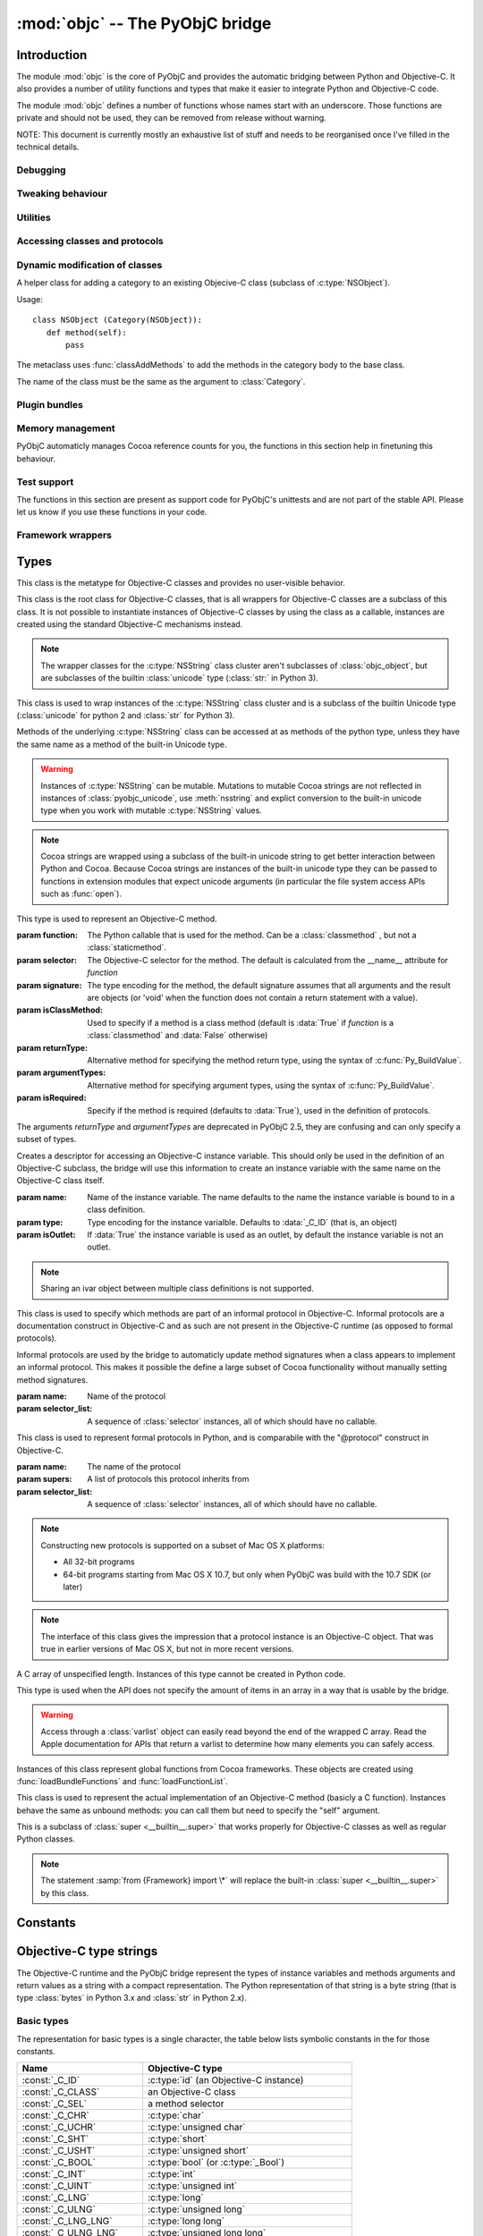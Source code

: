 :mod:`objc` -- The PyObjC bridge
================================

.. module:: objc
   :platform: MacOS X
   :synopsis: The PyObjC bridge

.. moduleauthor:: Ronald Oussoren <ronaldoussoren@mac.com>

.. todo::

   This document is too long and needs to be split.


Introduction
------------

The module :mod:`objc` is the core of PyObjC and provides the automatic 
bridging between Python and Objective-C. It also provides a number of
utility functions and types that make it easier to integrate Python
and Objective-C code.

The module :mod:`objc` defines a number of functions whose names start with
an underscore. Those functions are private and should not be used, they can
be removed from release without warning.

NOTE: This document is currently mostly an exhaustive list of stuff and 
needs to be reorganised once I've filled in the technical details. 

Debugging
.........

.. function:: setVerbose(yesOrNo)

   When the argument is :const:`True` the bridge will log more information.

   This currently results in output on the standard error stream whenever
   an exception is translated from Python to Objective-C.


.. function:: getVerbose()

   Returns the current value of the verbose flag.


Tweaking behaviour
..................

.. function:: setUseKVOForSetattr

   Sets the default value for the *__useKVO__* attribute on
   classes defined after this call. Returns the previous value.

   When the *__useKVO__* attribute of a class is true instances
   of the class will generate Key-Value Observation notifications when
   setting attributes from Python.

.. function:: setHideProtected(yesOrNo)

   When the argument is :const:`True` protected methods of an Objective-C
   class will not be included in the output of :func:`dir`. Protected methods
   are those whose selector starts with an underscore.

   This option is on by default.

.. function:: setStrBridgeEnabled(yesOrNo)

   If *yesOrNo* is true instances of :class:`str` are bridged
   as NSString instances, otherwise bridging issues a :data:`PyObjCStrBridgeWarning`
   warning and still bridges as an NSString instances.

   By default PyObjC behaves as if ``setStrBridgeEnabled(True)`` was called.

   .. note::
   
      This function is not available in Python 3.x

   .. note::

      Setting this option to false is discouraged and is mostly usefull when porting
      to Python 3.

.. function:: getStrBridgeEnabled

   Returns :data:`True` if the str bridge is enabled and :data:`False` when it is
   not.

   .. note::
   
      This function is not available in Python 3.x


Utilities
..........

.. function:: allocateBuffer(size)

   Returns a writable buffer object of *size* bytes.

.. function:: CFToObject

   Converts an object from the standard library :mod:`CF` module to a
   PyObjC wrapper for the same CoreFoundation object. Raises an exception
   when the conversion fails. 

   .. deprecated:: 2.4
      part of support for the CF module in the python 2 std. library, 
      will be removed in PyObjC 3.0.

   .. note::
      this function is not available for Python 3.


.. function:: ObjectToCF

   Converts a PyObjC wrapper for a CoreFoundation object to an object from the standard 
   library :mod:`CF` module for the same CoreFoundation object. Raises an exception
   when the conversion fails. 

   .. deprecated:: 2.4
      part of support for the CF module in the python 2 std. library, 
      will be removed in PyObjC 3.0.

   .. note::
      this function is not available for Python 3.



Accessing classes and protocols
...............................

.. function:: lookUpClass(classname)

   :param classname: the name of an Objective-C class
   :type classname: string
   :return: the named Objective-C class
   :raise: :exc:`objc.nosuchclass_error` when the class does not exist


.. function:: getClassList()

   :return: a list of a classes known to the Objective-C runtime


.. function:: protocolsForClass(cls)

   Returns a list of Protocol objects that the class claims to 
   implement directly. The *cls* object must a subclass of NSObject.

.. function:: protocolsForProcess

   Returns a list of all Protocol objects known to the Objective-C
   runtime.

.. function:: propertiesForClass(objcClass)

   :type objcClass: an Objective-C class or formal protocol
   :return: a list of properties from the Objective-C runtime

   The return value is a list with information about
   properties on this class or protocol from the Objective-C runtime. This
   does not include properties superclasses.

   Every entry in the list is dictionary with the following keys:

   ============= =============================================================
   Key           Description
   ============= =============================================================
   *name*        Name of the property (a string)
   ------------- -------------------------------------------------------------
   *raw_attr*    Raw value of the attribute string (a byte string)
   ------------- -------------------------------------------------------------
   *typestr*     The type string for this attribute (a byte string)
   ------------- -------------------------------------------------------------
   *classname*   When the type string is ``objc._C_ID`` this is the
                 name of the Objective-C class (a string).
   ------------- -------------------------------------------------------------
   *readonly*    True iff the property is read-only (bool)
   ------------- -------------------------------------------------------------
   *copy*        True iff the property is copying the value (bool)
   ------------- -------------------------------------------------------------
   *retain*      True iff the property is retaining the value (bool)
   ------------- -------------------------------------------------------------
   *nonatomic*   True iff the property is not atomic (bool)
   ------------- -------------------------------------------------------------
   *dynamic*     True iff the property is dynamic (bool)
   ------------- -------------------------------------------------------------
   *weak*        True iff the property is weak (bool)
   ------------- -------------------------------------------------------------
   *collectable* True iff the property is collectable (bool)
   ------------- -------------------------------------------------------------
   *getter*      Non-standard selector for the getter method (a byte string)
   ------------- -------------------------------------------------------------
   *setter*      Non-standard selector for the setter method (a byte string)
   ============= =============================================================

   All values but *name* and *raw_attr* are optional. The other attributes
   contain a decoded version of the *raw_attr* value. The boolean attributes
   should be interpreted as :data:`False` when the aren't present.

   The documentation for the Objective-C runtime contains more information about
   property definitions.

   This function only returns information about properties as they are defined
   in the Objective-C runtime, that is using ``@property`` definitions in an
   Objective-C interface. Not all properties as they are commonly used  in
   Objective-C are defined using that syntax, especially properties in classes
   that were introduced before MacOSX 10.5.

   This function always returns an empty list on MacOS X 10.4.

   .. versionadded:: 2.3

.. function:: listInstanceVariables(classOrInstance)

   Returns a list of information about all instance variables for
   a class or instance. *ClassOrInstance* must be a subclass of NSObject,
   or an instance of such a class.

   The elements of the list are tuples with two elements: a string with
   the name of the instance variable and a byte string with the type encoding
   of the instance variable.

.. function:: getInstanceVariable(object, name)

   Returns the value of the instance variable *name*. 

   .. warning:: 

      Direct access of instance variables should only be used as a debugging
      tool and could negatively affect the invariants that a class tries to
      maintain.

.. function:: setInstanceVariable(object, name, value[ ,updateRefCounts])

   Set the value of instance variable *name* to *value*. When the instance variable
   type encoding is :data:`objc._C_ID` *updateRefCounts* must be specified and tells
   whether or not the retainCount of the old and new values are updated.

   .. warning:: 

      Direct access of instance variables should only be used as a debugging
      tool and could negatively affect the invariants that a class tries to
      maintain.


.. function:: protocolNamed(name)

   Returns a Protocol object for the named protocol. Raises :exc:`ProtocolError`
   when the protocol does not exist.

   This is the equivalent of ``@protocol(name)`` in Objective-C.

.. exception:: ProtocolError

   Raised by :func:`protocolNamed` when looking up a protocol that does not
   exist.


Dynamic modification of classes
...............................

.. function:: classAddMethods(cls, methods)

   Add a sequence of methods to the given class. 
   
   The effect is simular to how categories work in Objective-C. If the class
   already implements a method that is defined in *methods* the existing
   implementation is replaced by the new one.

   The objects in *methods* should be one of:

   * :class:`selector` instances with a callable (that is, the first argument
     to :class:`selector` must not be :data:`None`).

   * :class:`classmethod` or :class:`staticmethod` instances that wrap a
     function object.

   * functions

   * unbound methods

   For the last two the method selector is calculated using the regular
   algoritm for this (e.g. as if ``selector(item)`` was called). The last
   two are instance methods by default, but automaticly made class methods
   when the class (or a superclass) has a class method with the same
   selector.

.. function:: classAddMethod(cls, name, method)

   Adds function *method* as selector *name* to the given class. When *method*
   is a selector the signature and class-method-ness are copied from the selector.

   .. note::

      Adding a selector that's defined in Objective-C to another class will raise
      an exception.

.. class:: Category

   A helper class for adding a category to an existing Objecive-C class (subclass
   of :c:type:`NSObject`).

   Usage::

       class NSObject (Category(NSObject)):
          def method(self):
              pass

   The metaclass uses :func:`classAddMethods` to add the methods in the category
   body to the base class.
   
   The name of the class must be the same as the argument to :class:`Category`.


Plugin bundles
..............


.. function:: currentBundle

   During module initialization this function returns an NSBundle object for
   the current bundle. This works for application as well as plug-ins created 
   using `py2app <http://packages.python.org/py2app>`_.

   After module initialization use ``NSBundle.bundleForClass_(ClassInYourBundle)``
   to get the bundle.

.. function:: registerPlugin(pluginName)

   .. deprecated:: 2.3
      use :func:`currentBundle` instead

   Register the current py2app plugin by named and return its bundle.

.. function:: pluginBundle(pluginName)

   .. deprecated:: 2.3
      use :func:`currentBundle` instead

   Return the main bundle for a named plugin. This should only be used
   after it has been register with :func:`registerPlugin`.



Memory management
.................

PyObjC automaticly manages Cocoa reference counts for you, the functions 
in this section help in finetuning this behaviour.

.. function:: recycleAutoreleasePool()

   Flush the NSAutoreleasePool that PyObjC creates on import. Use this
   before entering the application main loop when you do a lot of work
   before starting the main loop.

.. function:: removeAutoreleasePool()

   Use this in plugin bundles to remove the release pool that PyObjC creates
   on import. In plugins this pool will interact in unwanted ways with the
   embedding application.


Test support
............

The functions in this section are present as support code for PyObjC's 
unittests and are not part of the stable API. Please let us know if you
use these functions in your code.

.. function:: splitSignature(typestring)

   Split an encoded Objective-C signature string into the
   encoding strings for seperate types.

   :param typestring: an encoded method signature (byte string)
   :return: list of type signatures
   :type typestring: byte string
   :rtype: list of byte strings


.. function:: splitStructSignature(typestring)

   Returns (structname, fields). *Structname* is a string or :data:`None` and
   *fields* is a list of (name, typestr) values. The *name* is a string or
   :data:`None` and the *typestr* is a byte string.

   Raises :exc:`ValueError` when the type is not the type string for a struct
   type.


.. function:: repythonify(object [, type])

   Internal API for converting an object to a given Objetive-C type
   and converting it back again.


Framework wrappers
..................

.. function:: pyobjc_id(obj)

   Returns the address of the underlying object as an integer.

   .. note::

      This is basicly the same as :func:`id`, but for the Objective-C 
      object wrapped by PyObjC instead of python objects.

.. function:: loadBundle(module_name, module_globals [, bundle_path [, bundle_identifier[, scan_classes]]])

   Load the bundle specified by *bundle_path* or *bundle_identifier* and add the classes
   in the bundle to *module_globals*. The classes are not added to the *module_globals* when
   *scan_classes* is :data:`False` (it defaults to :data:`True`).

   If both a *bundle_path* and *bundle_identifier* are specified the function first tries
   to locate the bundle using the identifier and then using the path.

   When *bundle_identifier* is specified the bundle is located using ``[NSBundle +bundleWithIdentifier:]``,
   and when *bundle_path* is specified the bundle is located using ``[NSBundle +bundleWithPath:]``.

   .. note::

      *bundle_path* must be an absolute path.

   .. note::
      
      The current implementation loads *all* Objective-C classes into *module_globals*, as
      testing if a class is located in a specific bundle is fairly expensive and slowed down
      application initialization too much.

   
.. function:: registerCFSignature(name, encoding, typeId[, tollfreeName])

   Register a CoreFoundation based type with the bridge. If *tollfreeName* is specified
   the type is tollfree bridged to that Objective-C class. 

   The value of *typeId* is :data:`None` for tollfree bridged types, and the result
   of the "GetTypeID" function for the type for other types.

   Returns the class object for the registerd type.


.. function:: loadBundleVariables(bundle, module_globals, variableInfo[, skip_undefined])

   Loads a list of global variables (constants) from a bundle and adds proxy objects for
   them to the *module_globals* dictionary. If *skip_undefined* is :data:`True` (the default)
   the function will skip entries that don't refer to existing variables, otherwise it 
   raises an :exc:`error` exception for these variables.

   *variableInfo* is a sequence of variable descriptions. Every description is a tuple
   of two elements: the variable name (a string) and the type encoding for the variable
   (a byte string).


.. function:: loadSpecialVar(bundle, module_globals, typeid, name[, skip_undefined])

   This function loads a global variable from a bundle and adds it to the *module_globals*
   dictionary. The variable should be a CoreFoundation based type, with a value that 
   is not a valid pointer.

   If *skip_undefined* is :data:`True` (the default) the function won't raise and exception
   when the variable is not present. Otherwise the function will raise an :exc:`error` exception.


.. function:: loadBundleFunctions(bundle, module_globals, functionInfo[, skip_undefined])

   Loads a list of functions from a bundle and adds proxy objects for
   them to the *module_globals* dictionary. If *skip_undefined* is :data:`True` (the default)
   the function will skip entries that don't refer to existing functions, otherwise it 
   raises an :exc:`error` exception for these functions.

   *functionInfo* is a sequence of function descriptions. Every description is a tuple
   of two or four elements: the function name (a string) and signature (a byte string) and 
   optionally a value for the "\__doc__" attribute and a metadata dictionary.


.. function:: loadFunctionList(list, module_globals, functionInfo[, skip_undefined])

   Simular to :func:`loadBundleFunctions`, but loads the functions from *list* instead
   of a bundle.

   *List* should be a capsule object with tag "objc.__inline__" and the value should
   be a pointer to an array of structs with the following definition:

   .. sourcecode:: objective-c

      struct function {
          char*  name;
          void   (*function)(void);
      };

   ..  x*

   The last item in the array must have a :c:data:`NULL` pointer in the name field.


.. function:: createOpaquePointerType(name, typestr, doc)

   Return a wrapper type for opaque pointers ("handles") of a given type. 
   The type will be registered with the bridge and will be used to wrap 
   values with the given type signature.

.. function:: createStructType(name, typestr, fieldnames, doc[, pack])

   Create a type to wrap structs with a given name and type signature, this
   type will be used by the bridge to convert values of this structure to Python.

   This also adds a class method named *name* to :class:`objc.ivar`. This class
   method creates a new instance variable with the struct type as its type.

   * *name* is a string with the name of the structure, for example "NSPoint".

   * *typestr* is the encoded type of the structure and can optionally 
     contain embedded field names

   * *fieldnames* is a list with the field names, the value can be :data:`None`
     when the *typestr* contains embedded field names.

   * *doc* is the value of \__doc__ for the new type

   * *pack* can be used to specify the value of "#pragma pack" for the structure
     (default is to use the default platform packing for structures).


   The created type behaves itself simular to a mutable :func:`namedtuple <collections.namedtuple>`,
   that is items can be accessed both using attribute access and using the sequence interface.

   An example::

      Point = objc.createStructType("Point", b"{Point=dd}", ["x", "y"])

      p = Point(3.0, 4.0)

      # Set the X field in two ways:
      p.x = 5
      p[0] = 6

   The generated type als has a number of methods:

   * *_asdict()*:  Returns a dict that maps from field names to attribute values

   * *_replace(**kwds)*: Return a copy of the struct and replace attribute values with values from the keyword arguments

   * *copy()*: Return a copy of the struct. If an attribute is another struct that attribute gets copied as well, other attributes
     are not copied. That is, struct types are deep copied other types are shallow copied.

   And the following attributes are present:

   * *_fields*: A list of field names

   * *__typestr__*: The Objective-C type encoding for the struct (without embedded field names)


   .. versionchanged:: 2.5
      The function creates a class method on :class:`objc.ivar`.

   .. versionchanged:: 2.5
      The type now implements the "_asdict" and "_replace" methods that
      are also present on :func:`collections.namedtuple` types. The
      attribute "_fields" was added as well.

.. function:: registerStructAlias(typestr, structType)

   Tell the brige that structures with encoding *typestr* should also be 
   coverted to Python using *structType* (a type created using :func:`createStructType`).

   .. deprecated:: 2.5
      Use :func:`createStructAlias` instead.

.. function:: createStructAlias(name, typestr, structType)

   Tell the brige that structures with encoding *typestr* should also be 
   coverted to Python using *structType* (a type created using 
   :func:`createStructType`).

   This also adds a class method named *name* to :class:`objc.ivar`. This class
   method creates a new instance variable with the struct type as its type.

   .. versionadded: 2.5

.. function:: registerMetaDataForSelector(class\_, selector, metadata)

   Register a metadata structure for the given selector.

   .. todo:: insert reference to metadata documentation

.. function:: registerListType(type)

   Register *type* as a list-like type that will be bridged to Objective-C as an NSArray subclass.


.. function:: registerMappingType(type)

   Register *type* as a dict-like type that will be bridged to Objective-C as an NSDictionary subclass.


.. function:: addConvenienceForSelector(selector, methods)

    Add a list of method to every class that has *selector* as a selector.
    These additional methods are not added to the Objective-C class, but are 
    only visibile in Python code.

    The *methods* argument is a list of tuples (methodname, function).

   .. deprecated:: 2.5

      This function is deprecated, future versions of PyObjC will use a different way
      to initialise classes that will require us to remove this function.


.. function:: addConvenienceForClass(classname, method)

    Add a list of method the named class when that class is initialized, the class
    need not be loaded at the time of this call. These additional methods are not
    added to the Objective-C class, but are only visibile in Python code.

    The *methods* argument is a list of tuples (methodname, function).


.. function:: _setClassSetUpHook

   This is a private hook that is called during the creation of a subclass.

   .. warning:: 
      This hook is not part of the stable API.  

   .. versionadded:: 2.3

.. function:: _setClassExtender

   This is a private hook that's called during the creation of the proxy for
   an Objective-C class.

   .. warning:: 
      This hook is not part of the stable API.
   
   .. versionadded:: 2.2

   .. versionchanged:: 2.3
      In version 2.2 the hook gets called any time the bridge rescans
      a class, in 2.3 the hook only gets called during initial construction
      and has less oportunity to change things.


Types
-----

.. class:: objc_class

   This class is the metatype for Objective-C classes and provides no user-visible
   behavior.

.. class:: objc_object

   This class is the root class for Objective-C classes, that is all wrappers for
   Objective-C classes are a subclass of this class. It is not possible to instantiate
   instances of Objective-C classes by using the class as a callable, instances are
   created using the standard Objective-C mechanisms instead.

   .. data:: pyobjc_ISA

      Read-only property that returns the current Objective-C classes of an object.

   .. data:: pyobjc_instanceMethods

      Read-only property that provides explicit access to just the instance methods
      of an object.

   .. data:: \__block_signature__

      Property with the type signature for calling a block, or :data:`None`.

   .. method:: __cobject__()

      Returns a capsule object with identifier "objc.__object__" and the a reference
      to the Objective-C object as the value.

   .. method:: __reduce__()

      This method ensures that Objective-C objects will not be pickled unless the subclass
      explictly implements the pickle protocol. This is needed because the pickle will
      write an incomplete serialization of Objective-C objects for protocol 2 or later.

   .. note::

      The wrapper classes for the :c:type:`NSString` class cluster aren't subclasses
      of :class:`objc_object`, but are subclasses of the builtin :class:`unicode` type
      (:class:`str:` in Python 3).

.. class:: pyobjc_unicode

   This class is used to wrap instances of the :c:type:`NSString` class cluster and is
   a subclass of the builtin Unicode type (:class:`unicode` for python 2 and :class:`str` 
   for Python 3).

   Methods of the underlying :c:type:`NSString` class can be accessed at as methods
   of the python type, unless they have the same name as a method of the built-in Unicode
   type.

   .. method:: nsstring

      Returns an instance of a subclass of :class:`objc_object` that represents the
      string. This provides full access to the Cocoa string API, but without easy
      interoperability with Python APIs.


   .. warning::

      Instances of :c:type:`NSString` can be mutable. Mutations to mutable Cocoa
      strings are not reflected in instances of :class:`pyobjc_unicode`, use
      :meth:`nsstring` and explict conversion to the built-in unicode type when
      you work with mutable :c:type:`NSString` values.

   .. note::

      Cocoa strings are wrapped using a subclass of the built-in unicode string
      to get better interaction between Python and Cocoa. Because Cocoa strings are
      instances of the built-in unicode type they can be passed to functions in
      extension modules that expect unicode arguments (in particular the file 
      system access APIs such as :func:`open`).


.. class:: selector(function[, selector[, signature[, isClassMethod[, returnType[, argumentTypes[, isRequired]]]]]])

   This type is used to represent an Objective-C method. 

   :param function:  The Python callable that is used for the method. Can be a :class:`classmethod` , but not a :class:`staticmethod`.
   :param selector:  The Objective-C selector for the method. The default is calculated from the \__name__ attribute for *function*
   :param signature: The type encoding for the method, the default signature assumes that all arguments and the result are objects
                     (or 'void' when the function does not contain a return statement with a value).
   :param isClassMethod: Used to specify if a method is a class method (default is :data:`True` if *function* is a :class:`classmethod`
                     and :data:`False` otherwise)
   :param returnType: Alternative method for specifying the method return type, using the syntax of :c:func:`Py_BuildValue`.
   :param argumentTypes: Alternative method for specifying argument types, using the syntax of :c:func:`Py_BuildValue`.
   :param isRequired:    Specify if the method is required (defaults to :data:`True`), used in the definition of protocols.

   The arguments *returnType* and *argumentTypes* are deprecated in PyObjC 2.5, they are confusing and can only specify
   a subset of types.

   .. data:: callable

      Read-only property with access to the underlying callable (the *function* argument to the constructor).

   .. data:: __doc__

      Documentation string for the selector

   .. method:: __metadata__

      Returns a copy of the metadata dictionary for the selector. 

      .. todo:: insert link to metadata description


.. class:: ivar([name[, type[, isOutlet]]])

   Creates a descriptor for accessing an Objective-C instance variable. This should only
   be used in the definition of an Objective-C subclass, the bridge will use this information
   to create an instance variable with the same name on the Objective-C class itself.

   :param name: Name of the instance variable. The name defaults to the name the instance
                variable is bound to in a class definition.

   :param type: Type encoding for the instance varialble. Defaults to :data:`_C_ID` (that is,
                an object)

   :param isOutlet: If :data:`True` the instance variable is used as an outlet, by default
                the instance variable is not an outlet.

   .. note::
      Sharing an ivar object between multiple class definitions is not supported.

   .. seealso::

      Function :func:`IBOutlet`
         Definition of outlets.


.. class:: informal_protocol(name, selector_list)

   This class is used to specify which methods are part of an informal protocol
   in Objective-C. Informal protocols are a documentation construct in Objective-C and
   as such are not present in the Objective-C runtime (as opposed to formal protocols).

   Informal protocols are used by the bridge to automaticly update method signatures when
   a class appears to implement an informal protocol. This makes it possible the define
   a large subset of Cocoa functionality without manually setting method signatures.

   :param name: Name of the protocol
   :param selector_list: A sequence of :class:`selector` instances, all of which should have no callable.

   .. data:: __name__

      Read-only property with the protocol name

   .. data:: selectors

      Read-only property with the sequence of selectors for this protocol


.. class:: formal_protocol(name, supers, selector_list)

   This class is used to represent formal protocols in Python, and is comparabile with the
   "@protocol" construct in Objective-C.

   :param name:     The name of the protocol
   :param supers:   A list of protocols this protocol inherits from
   :param selector_list: A sequence of :class:`selector` instances, all of which should have no callable.

   .. note::

      Constructing new protocols is supported on a subset of Mac OS X platforms:

      * All 32-bit programs

      * 64-bit programs starting from Mac OS X 10.7, but only when PyObjC was build with
        the 10.7 SDK (or later)

   .. data:: __name__

      Read-only property with the name of the protocol

   .. method:: name

      Returns the name of the protocol

   .. method:: conformsTo_(proto)

      Returns :data:`True` if this protocol conforms to protocol *proto*, returns :data:`False` otherwise.

   .. method:: descriptionForInstanceMethod_(selector)

      Returns a tuple with 2 byte strings: the selector name and the type signature for the selector.

      Returns :data:`None` when the selector is not part of the protocol.

   .. method:: descriptionForClassMethod_(selector)

      Returns a tuple with 2 byte strings: the selector name and the type signature for the selector.

      Returns :data:`None` when the selector is not part of the protocol.

   .. method:: instanceMethods()

      Returns a list of instance methods in this protocol.

   .. method:: classMethods()

      Returns a list of instance methods in this protocol.

   .. note::

      The interface of this class gives the impression that a protocol instance is an Objective-C
      object. That was true in earlier versions of Mac OS X, but not in more recent versions.


.. class:: varlist

   A C array of unspecified length. Instances of this type cannot be created in Python code.

   This type is used when the API does not specify the amount of items in an array in a way
   that is usable by the bridge.

   .. warning:: 

      Access through a :class:`varlist` object can easily read beyond the end of the
      wrapped C array.  Read the Apple documentation for APIs that return a varlist to
      determine how many elements you can safely access.

   .. method:: as_tuple(count)

      Returns a tuple containing the first *count* elements of the array.

   .. method:: __getitem__(index)
    
      Returns the value of the *index*-th element of the array. Supports numeric
      indexes as well as slices.

   .. method:: __setitem__(index, value)

      Sets the value of the *index*-th element of the array. Supports numeric
      indexes as well as slices (but assigning to a slice is only possible when
      that does not resize the array).


.. class:: function

   Instances of this class represent global functions from Cocoa frameworks. These
   objects are created using :func:`loadBundleFunctions` and :func:`loadFunctionList`.

   .. data:: __doc__

      Read-only property with the documentation string for the function.

   .. data:: __name__

      Read-only property with the name of the function

   .. data:: __module__

      Read-write property with the module that defined the function

   .. method:: __metadata__

      Returns a copy of the metadata dictionary for the selector. 

      .. todo:: insert link to metadata description


.. class:: IMP

   This class is used to represent the actual implementation of an Objective-C
   method (basicly a C function). Instances behave the same as unbound methods:
   you can call them but need to specify the "self" argument.

   .. data:: isAlloc

      Read-only attribute that specifies if the IMP is an allocator (that is,
      the implementation of "+alloc" or one of its variant)

   .. data:: isClassMethod

      Read-only attribute that specified if the IMP is for a class method.

   .. data:: signature

      Read-only attribute with the type encoding for the IMP.

   .. data:: selector

      Read-only attribute with the selector for the method that this IMP
      is associated with.

   .. data:: __name__

      Alias for :data:`selector`.

   .. method:: __metadata__

      Returns a copy of the metadata dictionary for the selector. 

      .. todo:: insert link to metadata description


.. class:: super

   This is a subclass of :class:`super <__builtin__.super>` that works
   properly for Objective-C classes as well as regular Python classes.

   .. note:: 
   
      The statement :samp:`from {Framework} import \*` will replace the 
      built-in :class:`super <__builtin__.super>` by this class.

Constants
---------

.. data:: nil

   Alias for :const:`None`, for easier translation of existing Objective-C
   code.

.. data:: YES

   Alias for :const:`True`, for easier translation of existing Objective-C
   code.

.. data:: NO

   Alias for :const:`False`, for easier translation of existing Objective-C
   code.

.. data:: NULL

   TODO: add description of pass by reference arguments and the 
   difference between None and NULL

.. data:: MAC_OS_X_VERSION_MAX_ALLOWED

   The value of :c:data:`MAC_OS_X_VERSION_MAX_ALLOWED` when PyObjC was
   compiled.

.. data:: MAC_OS_X_VERSION_MIN_REQUIRED

   The value of :c:data:`MAC_OS_X_VERSION_MIN_REQUIRED` when PyObjC was
   compiled.

.. data:: MAC_OS_X_VERSION_10_N

   There are currently 6 constants of this form, for ``N`` from 1 to 6,
   and these have the same value as the Objective-C constant of the same
   name.
 
.. data:: platform

   This always has the value "MACOSX".



Objective-C type strings
------------------------

The Objective-C runtime and the PyObjC bridge represent the types of
instance variables and methods arguments and return values as a string
with a compact representation. The Python representation of that string is
a byte string (that is type :class:`bytes` in Python 3.x and :class:`str`
in Python 2.x).

Basic types
............

The representation for basic types is a single character, the table below
lists symbolic constants in the for those constants.

======================== =================================================
Name                     Objective-C type
======================== =================================================
:const:`_C_ID`           :c:type:`id` (an Objective-C instance)
------------------------ ------------------------------------------------- 
:const:`_C_CLASS`        an Objective-C class
------------------------ -------------------------------------------------
:const:`_C_SEL`          a method selector
------------------------ -------------------------------------------------
:const:`_C_CHR`          :c:type:`char`
------------------------ -------------------------------------------------
:const:`_C_UCHR`         :c:type:`unsigned char`
------------------------ -------------------------------------------------
:const:`_C_SHT`          :c:type:`short`
------------------------ -------------------------------------------------
:const:`_C_USHT`         :c:type:`unsigned short`
------------------------ -------------------------------------------------
:const:`_C_BOOL`         :c:type:`bool`  (or :c:type:`_Bool`)
------------------------ -------------------------------------------------
:const:`_C_INT`          :c:type:`int`
------------------------ -------------------------------------------------
:const:`_C_UINT`         :c:type:`unsigned int`
------------------------ -------------------------------------------------
:const:`_C_LNG`          :c:type:`long`
------------------------ -------------------------------------------------
:const:`_C_ULNG`         :c:type:`unsigned long`
------------------------ -------------------------------------------------
:const:`_C_LNG_LNG`      :c:type:`long long`
------------------------ -------------------------------------------------
:const:`_C_ULNG_LNG`     :c:type:`unsigned long long`
------------------------ -------------------------------------------------
:const:`_C_FLT`          :c:type:`float`
------------------------ -------------------------------------------------
:const:`_C_DBL`          :c:type:`double`
------------------------ -------------------------------------------------
:const:`_C_VOID`         :c:type:`void`
------------------------ -------------------------------------------------
:const:`_C_UNDEF`        "other" (such a function)
------------------------ -------------------------------------------------
:const:`_C_CHARPTR`      C string (:c:type:`char*`)
------------------------ -------------------------------------------------
:const:`_C_NSBOOL`       :c:type:`BOOL`
------------------------ -------------------------------------------------
:const:`_C_UNICHAR`      :c:type:`UniChar`
------------------------ -------------------------------------------------
:const:`_C_CHAR_AS_TEXT` :c:type:`char` when uses as text or a byte array
------------------------ -------------------------------------------------
:const:`_C_CHAR_AS_INT`  :c:type:`int8_t` (or :c:type:`char` when 
                    used as a number)
======================== =================================================

The values :const:`_C_NSBOOL`, :const:`_C_UNICHAR`, :const:`_C_CHAR_AS_TEXT`
and :const:`_C_CHAR_AS_INT` are inventions of PyObjC and are not used in
the Objective-C runtime.

Complex types
..............

More complex types can be represented using longer type strings: 

* a pointer to some type is :const:`_C_PTR` followed by the type string 
  of the pointed-to type.

* a bitfield in a structure is represented as :const:`_C_BFLD` followed
  by an integer with the number of bits. 
  
  Note that PyObjC cannot convert bitfields at this time.

* a C structure is represented as :const:`_C_STRUCT_B` followed by the
  struct name, followed by :const:`'='`, followed by the encoded types of
  all fields followed by :const:`_C_STRUCT_E`. The field name (including the
  closing equals sign) is optional.

* a C union is represented as :const:`_C_UNION_B` followed by the
  struct name, followed by :const:`'='`, followed by the encoded types of
  all fields followed by :const:`_C_UNION_E`. The field name (including the
  closing equals sign) is optional.

  Note that PyObjC cannot convert C unions at this time.

* a C array is represented as :const:`_C_ARY_B` followed by an integer 
  representing the number of items followed by the encoded element type,
  followed by :const:`_C_ARY_E`.

* The C construct 'const' is mapped to :const:`_C_CONST`, that is a 
  :c:type:`const char*` is represented as :const:`_C_CONST` + :const:`_C_CHARPTR`.

Additional annotations for method and function arguments
........................................................

Method arguments can have prefixes that closer describe their functionality.
Those prefixes are inheritted from Distributed Objects are not used by the
Objective-C runtime, but are used by PyObjC.

* When a pointer argument is an input argument it is prefixed by
  :const:`_C_IN`.

* When a pointer argument is an output argument it is prefixed by
  :const:`_C_OUT`.

* When a pointer argument is an input and output argument it is prefixed 
  by :const:`_C_INOUT`.

* Distributed objects uses the prefix :const:`_C_BYCOPY` to tell that a 
  value should be copied to the other side instead of sending a proxy
  reference. This is not used by PyObjC.

* Distributed objects uses the prefix :const:`_C_ONEWAY` on the method return
  type to tell that the method result is not used and the caller should not
  wait for a result from the other side. This is not used by PyObjC.

When a pointer argument to a function prefixed by :const:`_C_IN`, 
:const:`_C_OUT` or :const:`_C_INOUT` the brige assumes that it is a pass by
reference argument (that is, a pointer to a single value), unless other 
information is provided to the bridge.

TODO: Write how to write Objective-C code to ensure that the right prefixes
are added by the compiler.

Special encoded types
.....................

The table below shows constants for a number of C types that are used 
in Cocoa but are not basic C types.

  ======================= ==============================
  Constant                Objective-C type
  ======================= ==============================
  :const:`_C_CFTYPEID`    :c:type:`CFTypeID`
  ----------------------- ------------------------------
  :const:`_C_NSInteger`   :c:type:`NSInteger`
  ----------------------- ------------------------------
  :const:`_C_NSUInteger`  :c:type:`NSUInteger`
  ----------------------- ------------------------------
  :const:`_C_CFIndex`     :c:type:`CFIndex`
  ----------------------- ------------------------------
  :const:`_C_CGFloat`     :c:type:`CGFloat`
  ----------------------- ------------------------------
  :const:`_sockaddr_type` :c:type:`struct sockaddr`
  ======================= ==============================


Context pointers
----------------

A number of Objective-C APIs have one argument that is a context pointer,
which is a :c:type:`void*`. In Objective-C your can pass a pointer to an
arbitrary value, in Python this must be an integer.

PyObjC provides a :data:`context` object that can be used to allocate
unique integers and map those to objects.

.. function:: context.register(value)

   Add a value to the context registry.

   :param value: An arbitrary object
   :return: A unique integer that's suitable to be used as a context pointer
            (the handle).

.. function:: context.unregister(value):

   Remove an object from the context registery, this object must be have
   been added to the registry before.

   :param value: An object in the context registry

.. function:: context.get(handle)

   Retrieve an object from the registry given the return value from
   :func:`context.register`.


Descriptors
-----------

.. function:: IBOutlet([name])

   Creates an instance variable that can be used as an outlet in 
   Interface Builder. When the name is not specified the bridge will 
   use the name from the class dictionary.

   The code block below defines an instance variable named "button" and
   makes that available as an outlet in Interface Builder.

   .. code-block:: python

      class SomeObject (NSObject):

          button = IBOutlet()

   .. note::

      The IBOutlet function is recognized by Interface Builder when it
      reads Python code.

.. function:: IBAction(function)

   Mark an method as an action for use in Interface Builder.  Raises
   :exc:`TypeError` when the argument is not a function.
   
   Usage:

   .. code-block:: python

      class SomeObject (NSObject):

         @IBAction
         def saveDocument_(self, sender):
             pass

   .. note::

      The IBOutlet decorator is recognized by Interface Builder when it
      reads Python code. Beyond that the decoerator has no effect.

.. function:: instancemethod

   Explicitly mark a method as an instance method. Use this when
   PyObjC incorrectly deduced that a method should be a class method.

   Usage:

   .. code-block:: python

        class SomeObject (NSObject):

           @instancemethod
           def alloc(self): 
               pass

   .. note::

      There is no function named *objc.classmethod*, use 
      :func:`classmethod <__builtin__.classmethod>` to explictly mark a function
      as a class method.


.. function:: accessor

   Use this decorator on the definition of accessor methods to ensure
   that it gets the right method signature in the Objective-C runtime.

   The conventions for accessor names that can be used with Key-Value Coding
   is described in the `Apple documentation for Key-Value Coding`_

   The table below describes the convention for methods for a property named '<property>',
   with a short description and notes. The `Apple documentation for Key-Value Coding`_ 
   contains more information.

   ============================================== =================================== =========================================
   Name                                           Description                         Notes
   ============================================== =================================== =========================================
   <property>                                     Getter for a basic property. 
   ---------------------------------------------- ----------------------------------- -----------------------------------------
   is<Property>                                   Likewise, for a boolean             PyObjC won't automaticly set the
                                                  property.                           correct property type, use
                                                                                      :func:`typeAccessor` instead of
                                                                                      :func:`accessor`.
   ---------------------------------------------- ----------------------------------- -----------------------------------------
   set<Property>_                                 Setter for a basic property
   ---------------------------------------------- ----------------------------------- -----------------------------------------
   countOf<Property>                              Returns the number of
                                                  items in a indexed 
                                                  property, or unordered
                                                  property
   ---------------------------------------------- ----------------------------------- -----------------------------------------
   objectIn<Property>AtIndex\_                    Returns the object at a specific 
                                                  index for an indexed property
   ---------------------------------------------- ----------------------------------- -----------------------------------------
   <property>AtIndexes\_                          Returns an array of                 Don't use this with
                                                  object values at specific           :func:`typedAccessor`.
                                                  indexes for an indexed    
                                                  property. The argument    
                                                  is an :c:type`NSIndexSet`.
   ---------------------------------------------- ----------------------------------- -----------------------------------------
   get<Property>_range_                           Optimized accessor                  Not supported by PyObjC, don't use
   ---------------------------------------------- ----------------------------------- -----------------------------------------
   insertObject_in<Property>AtIndex\_             Add an object to an indexed 
                                                  property at a specific index.
   ---------------------------------------------- ----------------------------------- -----------------------------------------
   insert<Property>_atIndexes_                    Insert the values from a list of    Don't use this with 
                                                  at specific indices. The            :func:`typedAccessor`.
                                                  arguments are an :c:type:`NSArray` 
                                                  and an :c:type:`NSIndexSet`.
   ---------------------------------------------- ----------------------------------- -----------------------------------------
   removeObjectFrom<Property>AtIndex\_            Remove the value
                                                  at a specific index of an
                                                  indexed property.
   ---------------------------------------------- ----------------------------------- -----------------------------------------
   remove<Property>AtIndexes\_                    Remove the values at specific
                                                  indices of an indexed property. The 
                                                  argument is an :c:type`NSIndexSet`.
   ---------------------------------------------- ----------------------------------- -----------------------------------------
   replaceObjectIn<Property>AtIndex_withObject\_  Replace the value at a specific
                                                  index of an indexed property.
   ---------------------------------------------- ----------------------------------- -----------------------------------------
   replace<Property>AtIndexes_with<Property>_     Replace the values at specific      Don't use with :func:`typedAccessor`
                                                  indices of an indexed property.
   ---------------------------------------------- ----------------------------------- -----------------------------------------
   enumeratorOf<Property>                         Returns an :c:type:`NSEnumerator`
                                                  for an unordered property.
   ---------------------------------------------- ----------------------------------- -----------------------------------------
   memberOf<Property>_                            Returns True if the value is
                                                  a member of an unordered property
   ---------------------------------------------- ----------------------------------- -----------------------------------------
   add<Property>Object\_                          Insert a specific object in
                                                  an unordered property.
   ---------------------------------------------- ----------------------------------- -----------------------------------------
   add<Property>_                                 Add a set of new values
                                                  to an unordered property.
   ---------------------------------------------- ----------------------------------- -----------------------------------------
   remove<Property>Object\_                       Remove an object
                                                  from an unordered property.
   ---------------------------------------------- ----------------------------------- -----------------------------------------
   remove<Property>_                              Remove a set of objects
                                                  from an unordered property.
   ---------------------------------------------- ----------------------------------- -----------------------------------------
   intersect<Property>_                           Remove all objects from
                                                  an unorderd property that
                                                  are not in the set argument.
   ---------------------------------------------- ----------------------------------- -----------------------------------------
   validate<Property>_error_                      Validate the new value of a         For typed accessor's the value 
                                                  property                            is wrapped in an :c:type:`NSValue`
                                                                                      (but numbers and booleans are automaticly 
                                                                                      unwrapped by the bridge)
   ============================================== =================================== =========================================

   PyObjC provides another mechanism for defining properties: :class:`object_property`.

   .. versionchanged:: 2.5
      Added support for unordered properties. Also fixed some issues for 64-bit
      builds.

.. _`Apple documentation for Key-Value Coding`: http://developer.apple.com/library/ios/#documentation/cocoa/conceptual/KeyValueCoding/Articles/AccessorConventions.html

.. function:: typedAccessor(valueType)

   Use this decorator on the definition of accessor methods to ensure
   that it gets the right method signature in the Objective-C runtime.

   The *valueType* is the encoded string for a single value.

   .. note:: 

      When you use a typed accessor you must also implement "setNilValueForKey\_",
      as described in the `Apple documentation for Key-Value Coding`_

.. function:: typedSelector(signature)

   Use this decorator to explicitly set the type signature for a method.

   An example:

   .. code-block:: python

        @typedSelector(b'I@:d')
        def makeUnsignedIntegerOfDouble_(self, d):
           return d
   


.. function:: namedSelector(name [, signature])

   Use this decorator to explictly set the Objective-C method name instead
   of deducing it from the Python name. You can optionally set the method
   signature as well.

.. function:: callbackFor(callable[, argIndex=])

   Use this decorator to tell that this function is the callback for
   an (Objective-C) API that stores a reference to the callback
   function.

   You only *have* to use this API when the Objective-C API can store
   the callback function for later usage. For other functions the
   bridge can create a temporary callback stub.

   Using this decorator for methods is not supported

   Usage:

   .. code-block:: python

       @objc.callbackFor(NSArray.sortedArrayUsingFunction_context\_)
       def compare(left, right, context):
           return 1

   This tells the bridge that 'compare' is used as the sort function
   for NSArray, and ensures that the function will get the correct
   Objective-C signature.

   .. note::

      The example will also work without the decorator because 
      NSArray won't store a reference to the compare function that
      is used after 'sortedArrayUsingFunction_context_' returns.

.. function:: selectorFor(callable[, argIndex])

   Decorator to tell that this is the "callback" selector for another 
   API.

   Usage:

   .. code-block:: python

      @objc.selectorFor(NSApplication.beginSheet_modalForWindow_modalDelegate_didEndSelector_contextInfo_) 
      def sheetDidEnd_returnCode_contextInfo_(self, sheet, returnCode, info): 
          pass 
      
   This will tell the bridge that this method is used as the end method
   for a sheet API, and will ensure that the method is registered with
   the correct Objective-C signature.


.. function:: synthesize(name[, copy[, readwrite[, type[, ivarName]]]])

   :param name:  name of the property
   :param copy:  if false (default) values are stored as is, otherwise
                 new values are copied.
   :param readwrite: If true (default) the property is read-write
   :param type:  an encoded type for the property, defaults to 
                 :data:`_C_ID`.
   :param iVarName: Name of the instance variable used to store
                    the value. Default to the name of the property
                    prefixed by and underscore.

   This synthensizes a getter, and if necessary, setter method with
   the correct signature. The getter and setter provide access to
   an instance variable.

   This can be used when specific semantics are required (such as
   copying values before storing them).

   The class :class:`object_property` provides simular features with
   a nicer python interface: with that calss the property behaves
   itself like a property for python code, with this function you
   still have to call accessor methods in your code.

Interacting with ``@synchronized`` blocks
-----------------------------------------

PyObjC provides an API that implements locking in the same way as the
``@synchronized`` statement in Objective-C.

.. code-block:: python

  with object_lock(anNSObject):
      pass

.. class:: object_lock(value)

   This class represents the mutex that protects an Objective-C object
   for the ``@synchronized`` statement. This can be used as a context
   manager for the ``with`` statement, but can also be used standalone.

   .. method:: lock

      Acquire the object mutex

   .. method:: unlock

      Release the object mutex


Archiving Python and Objective-C objects
----------------------------------------

Python and Objective-C each provide a native object serialization method,
the :mod:`pickle` module in Python and the :c:type:`NSCoding` protocol in Objective-C.

It is possible to use an :c:type:`NSKeyedArchiver` to store any Python object that
can be pickled in an Objective-C serialized data object. 

Due to technical details it is not possible to pickle an Objective-C object,
unless someone explicitly implements the pickle protocol for such an object.

Properties
----------

Introduction
............

Both Python and Objective-C have support for properties, which are object attributes
that are accessed using attribute access syntax but which result in a method call.

The Python built-in :class:`property <__builtin__.property__` is used to define new
properties in plain Python code. These properties don't full interoperate with 
Objective-C code though because they do not necessarily implement the Objective-C
methods that mechanisms like Key-Value Coding use to interact with a class.

PyObjC therefore has a number of property classes that allow you to define new
properties that do interact fully with the Key-Value Coding and Observation
frameworks.

TODO: Implement method for enabling properties on existing classes and tell
why that is off by default and when it will be turned on by default.

TODO: The description is way to minimal, even the design document contained
more information.

.. class:: object_property(name=None, read_only=False, copy=False, dynamic=False, ivar=None, typestr=_C_ID, depends_on=None)


   :param name: Name of the property, the default is to extract the name from the class dictionary
   :param read_only: Is this a read-only property? The default is a read-write property.
   :param copy: Should the default setter method copy values? The default retains the new value without copying.
   :param dynamic: If this argument is :data:`True` the property will not generate default accessor, 
     but will rely on some external process to create them.
   :param ivar: Name of the instance variable that's used to store the value. When this value is :data:`None`
     the name will be calculated from the property name. If it is :data:`NULL` there will be no instance variable.
   :param typestr: The Objective-C type for this property, defaults to an arbitrary object.
   :param depends_on: A sequence of names of properties the value of this property depends on.

During the class definition you can add accessor methods by using the property as a decorator


.. method:: object_property.getter

   Decorator for defining the getter method for a property. The name of the method should be the
   same as the property::

       class MyObject (NSObject):

           prop = objc.object_property()

           @prop.getter
           def prop(self):
              return 42


.. method:: object_property.setter

   Decorator for defining the setter method for a property. The name of the method should be the
   same as the property.


.. method:: object_property.validate

   Decorator for defining a Key-Value Coding validator for this property. 

  
It is possible to override property accessor in a subclass::

   class MySubclass (MyObject):
       @MyObject.prop.getter
       def getter(self):
           return "the world"

This can also be used to convert a read-only property to a read-write one
by adding a setter accessor.


Properties for structured types
...............................

Key-Value Coding is slightly different for structured types like sets and
lists (ordered and unordered collections). For this reason PyObjC also provides
subclasses of :class:`object_property` that are tuned for these types.

.. class:: array_property

   This property implements a list-like property. When you access the property
   you will get an object that implements the :class:`MutableSequence` ABC, and
   that will generate the correct Key-Value Observation notifications when
   the datastructure is updated.

.. class:: set_property

   This property implements a set-like property. When you access the property
   you will get an object that implements the :class:`MutableSet` ABC, and
   that will generate the correct Key-Value Observation notifications when
   the datastructure is updated.

.. class:: dict_property

   This property is like an :class:`object_property`, but has an empty
   NSMutableDictionary object as its default value. This type is mostly
   provided to have a complete set of property types.

These collection properties are at this time experimental and do not yet
provide proper hooks for tweaking their behavior. Future versions of PyObjC
will provide such hooks (for example a method that will be called when an
item is inserted in an array property).
